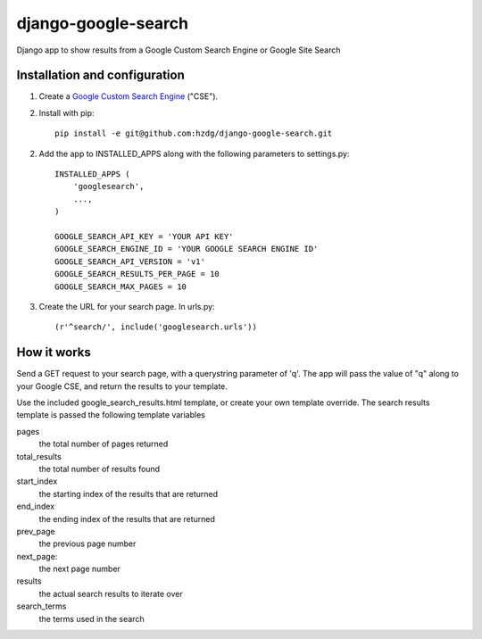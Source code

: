 django-google-search
====================

Django app to show results from a Google Custom Search Engine or Google Site Search

Installation and configuration
------------------------------

1. Create a `Google Custom Search Engine <https://www.google.com/cse/>`_ ("CSE").

2. Install with pip::

    pip install -e git@github.com:hzdg/django-google-search.git

2. Add the app to INSTALLED_APPS along with the following parameters to settings.py::

    INSTALLED_APPS (
        'googlesearch',
        ...,
    )

    GOOGLE_SEARCH_API_KEY = 'YOUR API KEY'
    GOOGLE_SEARCH_ENGINE_ID = 'YOUR GOOGLE SEARCH ENGINE ID'
    GOOGLE_SEARCH_API_VERSION = 'v1'
    GOOGLE_SEARCH_RESULTS_PER_PAGE = 10
    GOOGLE_SEARCH_MAX_PAGES = 10

3. Create the URL for your search page. In urls.py::

    (r'^search/', include('googlesearch.urls'))

How it works
------------

Send a GET request to your search page, with a querystring parameter of 'q'. The app will pass the value of "q" along to your Google CSE, and return the results to your template.

Use the included google_search_results.html template, or create your own template override. The search results template is passed the following template variables

pages
    the total number of pages returned

total_results
    the total number of results found

start_index
    the starting index of the results that are returned

end_index
    the ending index of the results that are returned

prev_page
    the previous page number

next_page:
    the next page number

results
    the actual search results to iterate over

search_terms
    the terms used in the search